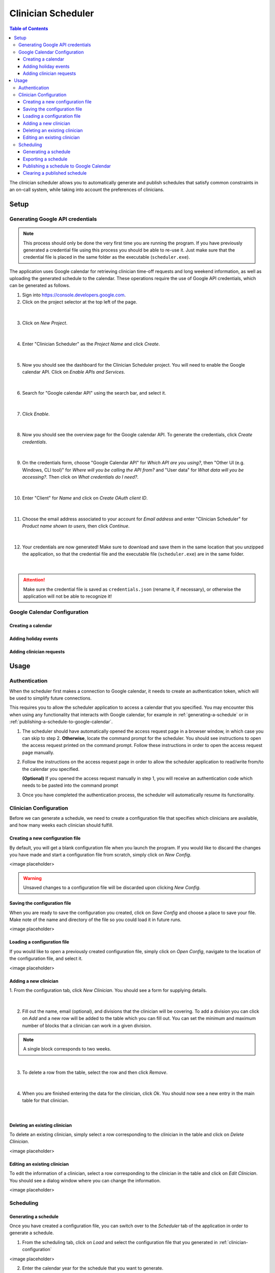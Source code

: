 .. Clinician Scheduler documentation master file, created by
   sphinx-quickstart on Thu Jan 10 13:28:57 2019.
   You can adapt this file completely to your liking, but it should at least
   contain the root `toctree` directive.

Clinician Scheduler
===================

.. contents:: Table of Contents
   :local:
   :backlinks: none

The clinician scheduler allows you to automatically generate and publish 
schedules that satisfy common constraints in an on-call system, while taking
into account the preferences of clinicians.

Setup
-----

Generating Google API credentials
"""""""""""""""""""""""""""""""""

.. note::
   This process should only be done the very first time you are running
   the program. If you have previously generated a credential file using
   this process you should be able to re-use it. Just make sure that the
   credential file is placed in the same folder as the executable (``scheduler.exe``).

The application uses Google calendar for retrieving clinician 
time-off requests and long weekend information, as well as uploading the 
generated schedule to the calendar. These operations require the use
of Google API credentials, which can be generated as follows.

1. Sign into https://console.developers.google.com.
2. Click on the project selector at the top left of the page.

.. figure:: _static/images/google_credentials/step2_select_a_project.png
   :class: with-border
   :target: _static/images/google_credentials/step2_select_a_project.png

|

3. Click on `New Project`.

.. figure:: _static/images/google_credentials/step3_new_project.png
   :class: with-border
   :target: _static/images/google_credentials/step3_new_project.png

|

4. Enter "Clinician Scheduler" as the `Project Name` and click `Create`.

.. figure:: _static/images/google_credentials/step4_create_project.png
   :class: with-border
   :target: _static/images/google_credentials/step4_create_project.png

|

5. Now you should see the dashboard for the Clinician Scheduler project. 
   You will need to enable the Google calendar API. Click on `Enable APIs and Services`.

.. figure:: _static/images/google_credentials/step5_enable_apis_and_services.png
   :class: with-border
   :target: _static/images/google_credentials/step5_enable_apis_and_services.png

|

6. Search for "Google calendar API" using the search bar, and select it.

.. figure:: _static/images/google_credentials/step6_search_calendar_api.png
   :class: with-border
   :target: _static/images/google_credentials/step6_search_calendar_api.png

|

7. Click `Enable`.

.. figure:: _static/images/google_credentials/step7_enable_calendar_api.png
   :class: with-border
   :target: _static/images/google_credentials/step7_enable_calendar_api.png

|

8. Now you should see the overview page for the Google calendar API. 
   To generate the credentials, click `Create credentials`.

.. figure:: _static/images/google_credentials/step8_create_credentials.png
   :class: with-border
   :target: _static/images/google_credentials/step8_create_credentials.png

|

9. On the credentials form, choose "Google Calendar API" for `Which API are you using?`,
   then "Other UI (e.g. Windows, CLI tool)" for `Where will you be calling the API from?`
   and "User data" for `What data will you be accessing?`. Then click on `What credentials do I need?`.

.. figure:: _static/images/google_credentials/step9_credentials_form.png
   :class: with-border
   :target: _static/images/google_credentials/step9_credentials_form.png

|

10. Enter "Client" for `Name` and click on `Create OAuth client ID`.

.. figure:: _static/images/google_credentials/step10_oauth_client_id.png
   :class: with-border
   :target: _static/images/google_credentials/step10_oauth_client_id.png

|

11. Choose the email address associated to your account for `Email address`
    and enter "Clinician Scheduler" for `Product name shown to users`, then 
    click `Continue`.

.. figure:: _static/images/google_credentials/step11_oauth_consent_screen.png
   :class: with-border
   :target: _static/images/google_credentials/step11_oauth_consent_screen.png

|

12. Your credentials are now generated! Make sure to download and save 
    them in the same location that you unzipped the application, so that
    the credential file and the executable file (``scheduler.exe``) are in the same folder.

.. figure:: _static/images/google_credentials/step12_download_credentials.png
   :class: with-border
   :target: _static/images/google_credentials/step12_download_credentials.png

|

.. attention::
   Make sure the credential file is saved as ``credentials.json`` (rename it, if necessary), 
   or otherwise the application will not be able to recognize it!

Google Calendar Configuration
"""""""""""""""""""""""""""""

Creating a calendar
~~~~~~~~~~~~~~~~~~~

.. TODO:

Adding holiday events
~~~~~~~~~~~~~~~~~~~~~

.. TODO:

.. _adding-clinician-requests:

Adding clinician requests
~~~~~~~~~~~~~~~~~~~~~~~~~

.. TODO:

Usage
-----

.. _authentication:

Authentication
""""""""""""""
When the scheduler first makes a connection to Google calendar, it needs
to create an authentication token, which will be used to simplify future 
connections.

This requires you to allow the scheduler application to access a calendar 
that you specified. You may encounter this when using any functionality that
interacts with Google calendar, for example in :ref:`generating-a-schedule`
or in :ref:`publishing-a-schedule-to-google-calendar`.

1. The scheduler should have automatically opened the access request page
   in a browser window, in which case you can skip to step 2. **Otherwise**, 
   locate the command prompt for the scheduler. You should see instructions 
   to open the access request printed on the command prompt. Follow these instructions
   in order to open the access request page manually.

.. TODO:
.. .. figure:: _static/images/scheduling/XXXXXXXXXX.png
..    :class: with-border
..    :target: _static/images/scheduling/XXXXXXXXXX.png

.. |

2. Follow the instructions on the access request page in order to allow
   the scheduler application to read/write from/to the calendar you specified.

   **(Optional)** If you opened the access request manually in step 1, you will
   receive an authentication code which needs to be pasted into the command prompt

.. .. figure:: _static/images/scheduling/XXXXXXXXXX.png
..    :class: with-border
..    :target: _static/images/scheduling/XXXXXXXXXX.png

.. |

3. Once you have completed the authentication process, the scheduler will
   automatically resume its functionality.

.. _clinician-configuration:

Clinician Configuration
"""""""""""""""""""""""

Before we can generate a schedule, we need to create a configuration file
that specifies which clinicians are available, and how many weeks each 
clinician should fulfill.


Creating a new configuration file
~~~~~~~~~~~~~~~~~~~~~~~~~~~~~~~~~

By default, you will get a blank configuration file when you launch
the program. If you would like to discard the changes you have made and 
start a configuration file from scratch, simply click on `New Config`.

<image placeholder>

.. warning::
   Unsaved changes to a configuration file will be discarded upon clicking
   `New Config`.

Saving the configuration file
~~~~~~~~~~~~~~~~~~~~~~~~~~~~~

When you are ready to save the configuration you created, click on 
`Save Config` and choose a place to save your file. Make note of the name
and directory of the file so you could load it in future runs.

<image placeholder>

Loading a configuration file
~~~~~~~~~~~~~~~~~~~~~~~~~~~~

If you would like to open a previously created configuration file, simply
click on `Open Config`, navigate to the location of the configuration file,
and select it.

<image placeholder>

Adding a new clinician
~~~~~~~~~~~~~~~~~~~~~~

1. From the configuration tab, click `New Clinician`. You should see a
form for supplying details.

.. figure:: _static/images/add_clinician/step1_new_clinician.png
   :class: with-border
   :target: _static/images/add_clinician/step1_new_clinician.png

|


2. Fill out the name, email (optional), and divisions that the clinician
   will be covering. To add a division you can click on `Add` and a new row 
   will be added to the table which you can fill out. You can set the minimum
   and maximum number of blocks that a clinician can work in a given division. 

.. note::
    A single block corresponds to two weeks.

.. figure:: _static/images/add_clinician/step2_add_division.png
   :class: with-border
   :target: _static/images/add_clinician/step2_add_division.png

|

3. To delete a row from the table, select the row and then click `Remove`.

.. figure:: _static/images/add_clinician/step3_remove_division.png
   :class: with-border
   :target: _static/images/add_clinician/step3_remove_division.png

|

4. When you are finished entering the data for the clinician, click `Ok`.
   You should now see a new entry in the main table for that clinician.

.. figure:: _static/images/add_clinician/step4_add_clinician.png
   :class: with-border
   :target: _static/images/add_clinician/step4_add_clinician.png

|

Deleting an existing clinician
~~~~~~~~~~~~~~~~~~~~~~~~~~~~~~

To delete an existing clinician, simply select a row corresponding
to the clinician in the table and click on `Delete Clinician`.

<image placeholder>

Editing an existing clinician
~~~~~~~~~~~~~~~~~~~~~~~~~~~~~

To edit the information of a clinician, select a row corresponding
to the clinician in the table and click on `Edit Clinician`. You should
see a dialog window where you can change the information.

<image placeholder>

Scheduling
""""""""""

.. _generating-a-schedule:

Generating a schedule
~~~~~~~~~~~~~~~~~~~~~
Once you have created a configuration file, you can switch over to the 
`Scheduler` tab of the application in order to generate a schedule.

1. From the scheduling tab, click on `Load` and select the configuration
   file that you generated in :ref:`clinician-configuration` 

<image placeholder>

2. Enter the calendar year for the schedule that you want to generate.

<image placeholder>

3. **(Optional)** In order to retrieve the time-off requests that were populated
   in Google calendar in :ref:`adding-clinician-requests`, we need to specify the
   calendar ID. Open the calendar in your browser, and navigate to the 
   `Settings and sharing` page.
   On the setting page, navigate to the `Integrate calendar` section, and copy
   the value under `Calendar ID` to your clipboard. 
   Paste this value into the `Google Calendar ID` textbox on the `Scheduler`
   tab.

<image placeholder>

4. **(Optional)** If you supplied a calendar ID in step 3, you can configure 
   the options `Retrieve Time-off Requests` and `Retrieve Long Weekends` as necessary.
   Enabling `Retrieve Time-off Requests` will read the time-off calendar events
   from the calendar specified in `Calendar ID`, while enabling 
   `Retrieve Long Weekends` will read the holiday events from that calendar.

<image placeholder>

5. **(Optional)** In the case that you only need to generate a schedule for
   a subset of the calendar year, you can select the amount of blocks you need 
   to generate by specifying a value in `Number of Blocks`. By default, the 
   scheduler will generate a full schedule, corresponding to 26 blocks.

<image placeholder>

6. Click on `Generate`, and after a few moments you should see a preview of
   the generated schedule in the table.

   **(Optional)** See :ref:`authentication` in case you encounter problems
   with Google calendar at this stage.

<image placeholder>

.. note::
   It is possible that the scheduler will not be able to come up with a 
   schedule that satisfies your constraints. You can try adjusting 
   some constraints by changing the minimum and maximum number of blocks of
   clinicians in the configuration file. See :ref:`clinician-configuration`
   for more information on changing the configuration file.

Exporting a schedule
~~~~~~~~~~~~~~~~~~~~

If you are satisfied with the generated schedule, you can choose to export
it as an Excel file. There are two format options: `Yearly Export` and 
`Monthly Export`. 

<image placeholder>

Selecting the `Yearly Export` option will generate an excel file with a single
sheet, displaying the clinicians that are covering a particular division
for a given week or weekend. It is very similar to the table output in
the application itself.

<image placeholder>

Selecting the `Monthly Export` option will generate a more detailed breakdown
of the schedule, with a separate sheet for every month, detailing which
clinician covers which division on which day.

<image placeholder>

.. _publishing-a-schedule-to-google-calendar:

Publishing a schedule to Google Calendar
~~~~~~~~~~~~~~~~~~~~~~~~~~~~~~~~~~~~~~~~

If you are satisfied with the generated schedule, you can publish it
to Google calendar, by clicking on `Publish`.

<image placeholder>

.. warning::
   This process might take some time, especially if the number of events
   to be published is quite large.

Clearing a published schedule
~~~~~~~~~~~~~~~~~~~~~~~~~~~~~

If you want to remove all the published events created by the application,
simply click on `Clear`.

<image placeholder>

.. warning::
   This process might take some time, especially if the number of published
   events is quite large.
